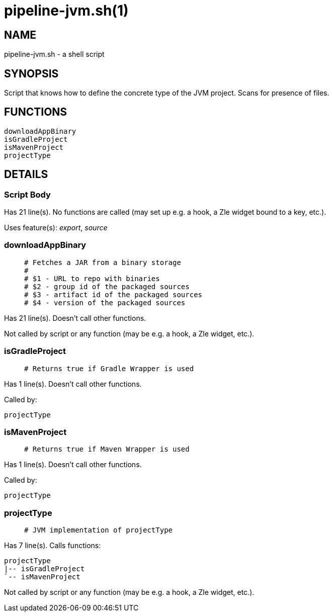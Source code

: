 pipeline-jvm.sh(1)
==================
:compat-mode!:

NAME
----
pipeline-jvm.sh - a shell script

SYNOPSIS
--------

Script that knows how to define the concrete type of the JVM project.
Scans for presence of files.


FUNCTIONS
---------

 downloadAppBinary
 isGradleProject
 isMavenProject
 projectType

DETAILS
-------

Script Body
~~~~~~~~~~~

Has 21 line(s). No functions are called (may set up e.g. a hook, a Zle widget bound to a key, etc.).

Uses feature(s): _export_, _source_

downloadAppBinary
~~~~~~~~~~~~~~~~~

____
 # Fetches a JAR from a binary storage
 #
 # $1 - URL to repo with binaries
 # $2 - group id of the packaged sources
 # $3 - artifact id of the packaged sources
 # $4 - version of the packaged sources
____

Has 21 line(s). Doesn't call other functions.

Not called by script or any function (may be e.g. a hook, a Zle widget, etc.).

isGradleProject
~~~~~~~~~~~~~~~

____
 # Returns true if Gradle Wrapper is used
____

Has 1 line(s). Doesn't call other functions.

Called by:

 projectType

isMavenProject
~~~~~~~~~~~~~~

____
 # Returns true if Maven Wrapper is used
____

Has 1 line(s). Doesn't call other functions.

Called by:

 projectType

projectType
~~~~~~~~~~~

____
 # JVM implementation of projectType
____

Has 7 line(s). Calls functions:

 projectType
 |-- isGradleProject
 `-- isMavenProject

Not called by script or any function (may be e.g. a hook, a Zle widget, etc.).

